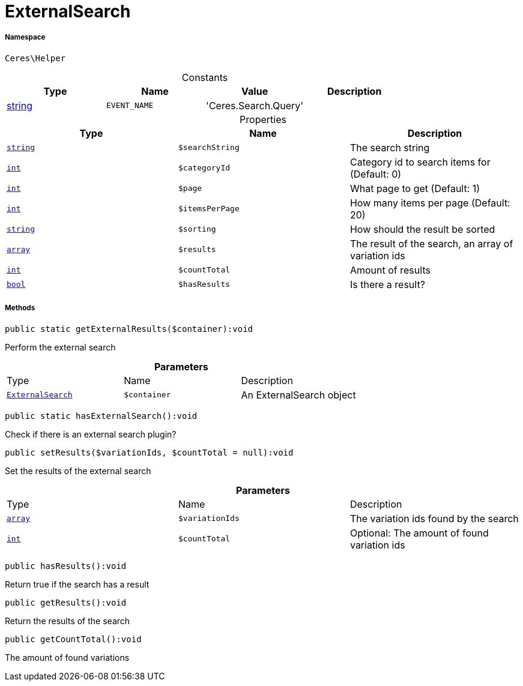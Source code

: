 :table-caption!:
:example-caption!:
:source-highlighter: prettify
:sectids!:
[[ceres__externalsearch]]
= ExternalSearch





===== Namespace

`Ceres\Helper`




.Constants
|===
|Type |Name |Value |Description

|link:http://php.net/string[string^]
a|`EVENT_NAME`
|'Ceres.Search.Query'
|
|===


.Properties
|===
|Type |Name |Description

|link:http://php.net/string[`string`^]
a|`$searchString`
|The search string|link:http://php.net/int[`int`^]
a|`$categoryId`
|Category id to search items for (Default: 0)|link:http://php.net/int[`int`^]
a|`$page`
|What page to get (Default: 1)|link:http://php.net/int[`int`^]
a|`$itemsPerPage`
|How many items per page (Default: 20)|link:http://php.net/string[`string`^]
a|`$sorting`
|How should the result be sorted|link:http://php.net/array[`array`^]
a|`$results`
|The result of the search, an array of variation ids|link:http://php.net/int[`int`^]
a|`$countTotal`
|Amount of results|link:http://php.net/bool[`bool`^]
a|`$hasResults`
|Is there a result?
|===


===== Methods

[source%nowrap, php]
[#getexternalresults]
----

public static getExternalResults($container):void

----







Perform the external search

.*Parameters*
|===
|Type |Name |Description
|xref:Ceres/Helper/ExternalSearch.adoc#[`ExternalSearch`]
a|`$container`
|An ExternalSearch object
|===


[source%nowrap, php]
[#hasexternalsearch]
----

public static hasExternalSearch():void

----







Check if there is an external search plugin?

[source%nowrap, php]
[#setresults]
----

public setResults($variationIds, $countTotal = null):void

----







Set the results of the external search

.*Parameters*
|===
|Type |Name |Description
|link:http://php.net/array[`array`^]
a|`$variationIds`
|The variation ids found by the search

|link:http://php.net/int[`int`^]
a|`$countTotal`
|Optional: The amount of found variation ids
|===


[source%nowrap, php]
[#hasresults]
----

public hasResults():void

----







Return true if the search has a result

[source%nowrap, php]
[#getresults]
----

public getResults():void

----







Return the results of the search

[source%nowrap, php]
[#getcounttotal]
----

public getCountTotal():void

----







The amount of found variations

